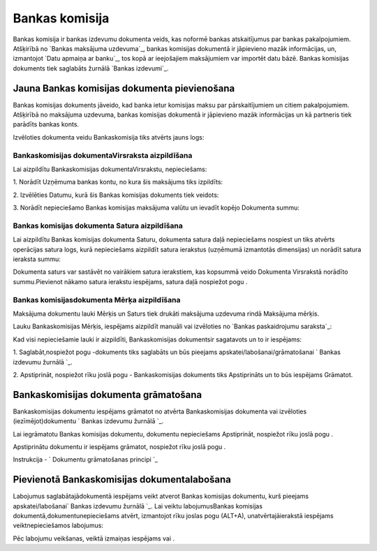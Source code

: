 .. 466 ===================Bankas komisija=================== 


Bankas komisija ir bankas izdevumu dokumenta veids, kas noformē bankas
atskaitījumus par bankas pakalpojumiem. Atšķirībā no `Bankas maksājuma
uzdevuma`_, bankas komisijas dokumentā ir jāpievieno mazāk
informācijas, un, izmantojot `Datu apmaiņa ar banku`_, tos kopā ar
ieejošajiem maksājumiem var importēt datu bāzē. Bankas komisijas
dokuments tiek saglabāts žurnālā `Bankas izdevumi`_.


Jauna Bankas komisijas dokumenta pievienošana
`````````````````````````````````````````````

Bankas komisijas dokuments jāveido, kad banka ietur komisijas maksu
par pārskaitījumiem un citiem pakalpojumiem. Atšķirībā no maksājuma
uzdevuma, bankas komisijas dokumentā ir jāpievieno mazāk informācijas
un kā partneris tiek parādīts bankas konts.



Izvēloties dokumenta veidu Bankaskomisija tiks atvērts jauns logs:






Bankaskomisijas dokumentaVirsraksta aizpildīšana
++++++++++++++++++++++++++++++++++++++++++++++++



Lai aizpildītu Bankaskomisijas dokumentaVirsrakstu, nepieciešams:



1. Norādīt Uzņēmuma bankas kontu, no kura šis maksājums tiks
izpildīts:







2. Izvēlēties Datumu, kurā šis Bankas komisijas dokuments tiek
veidots:







3. Norādīt nepieciešamo Bankas komisijas maksājuma valūtu un ievadīt
kopējo Dokumenta summu:








Bankas komisijas dokumenta Satura aizpildīšana
++++++++++++++++++++++++++++++++++++++++++++++

Lai aizpildītu Bankas komisijas dokumenta Saturu, dokumenta satura
daļā nepieciešams nospiest un tiks atvērts operācijas satura logs,
kurā nepieciešams aizpildīt satura ierakstus (uzņēmumā izmantotās
dimensijas) un norādīt satura ieraksta summu:







Dokumenta saturs var sastāvēt no vairākiem satura ierakstiem, kas
kopsummā veido Dokumenta Virsrakstā norādīto summu.Pievienot nākamo
satura ierakstu iespējams, satura daļā nospiežot pogu .




Bankas komisijasdokumenta Mērķa aizpildīšana
++++++++++++++++++++++++++++++++++++++++++++


Maksājuma dokumentu lauki Mērķis un Saturs tiek drukāti maksājuma
uzdevuma rindā Maksājuma mērķis.

Lauku Bankaskomisijas Mērķis, iespējams aizpildīt manuāli vai
izvēloties no `Bankas paskaidrojumu saraksta`_:









Kad visi nepieciešamie lauki ir aizpildīti, Bankaskomisijas
dokumentsir sagatavots un to ir iespējams:

1. Saglabāt,nospiežot pogu -dokuments tiks saglabāts un būs pieejams
apskatei/labošanai/grāmatošanai ` Bankas izdevumu žurnālā `_.

2. Apstiprināt, nospiežot rīku joslā pogu - Bankaskomisijas dokuments
tiks Apstiprināts un to būs iespējams Grāmatot.


Bankaskomisijas dokumenta grāmatošana
`````````````````````````````````````

Bankaskomisijas dokumentu iespējams grāmatot no atvērta
Bankaskomisijas dokumenta vai izvēloties (iezīmējot)dokumentu ` Bankas
izdevumu žurnālā `_.

Lai iegrāmatotu Bankas komisijas dokumentu, dokumentu nepieciešams
Apstiprināt, nospiežot rīku joslā pogu .

Apstiprinātu dokumentu ir iespējams grāmatot, nospiežot rīku joslā
pogu .



Instrukcija - ` Dokumentu grāmatošanas principi `_


Pievienotā Bankaskomisijas dokumentalabošana
````````````````````````````````````````````

Labojumus saglabātajādokumentā iespējams veikt atverot Bankas
komisijas dokumentu, kurš pieejams apskatei/labošanai` Bankas izdevumu
žurnālā `_. Lai veiktu labojumusBankas komisijas
dokumentā,dokumentunepieciešams atvērt, izmantojot rīku joslas pogu
(ALT+A), unatvērtajāierakstā iespējams veiktnepieciešamos labojumus:






Pēc labojumu veikšanas, veiktā izmaiņas iespējams vai .

 